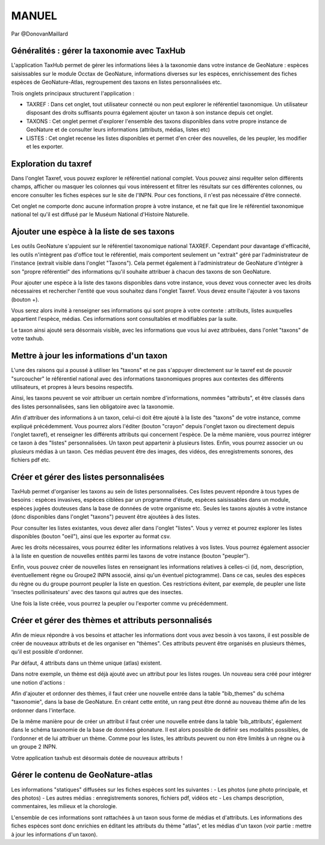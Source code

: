 MANUEL
======

Par @DonovanMaillard

Généralités : gérer la taxonomie avec TaxHub
--------------------------------------------

L'application TaxHub permet de gérer les informations liées à la taxonomie dans votre instance de GeoNature : espèces saisissables sur le module Occtax de GeoNature, informations diverses sur les espèces, enrichissement des fiches espèces de GeoNature-Atlas, regroupement des taxons en listes personnalisées etc. 

Trois onglets principaux structurent l'application : 

- TAXREF : Dans cet onglet, tout utilisateur connecté ou non peut explorer le référentiel taxonomique. Un utilisateur disposant des droits suffisants pourra également ajouter un taxon à son instance depuis cet onglet.

- TAXONS : Cet onglet permet d'explorer l'ensemble des taxons disponibles dans votre propre instance de GeoNature et de consulter leurs informations (attributs, médias, listes etc)

- LISTES : Cet onglet recense les listes disponibles et permet d'en créer des nouvelles, de les peupler, les modifier et les exporter. 


Exploration du taxref
---------------------

Dans l'onglet Taxref, vous pouvez explorer le référentiel national complet. Vous pouvez ainsi requêter selon différents champs, afficher ou masquer les colonnes qui vous intéressent et filtrer les résultats sur ces différentes colonnes, ou encore consulter les fiches espèces sur le site de l'INPN. Pour ces fonctions, il n'est pas nécessaire d'être connecté. 

.. image :: http://geonature.fr/docs/img/taxhub/2018-10-exploration_taxref.gif

Cet onglet ne comporte donc aucune information propre à votre instance, et ne fait que lire le référentiel taxonomique national tel qu'il est diffusé par le Muséum National d'Histoire Naturelle. 


Ajouter une espèce à la liste de ses taxons
-------------------------------------------

Les outils GeoNature s'appuient sur le référentiel taxonomique national TAXREF. Cependant pour davantage d'efficacité, les outils n'intègrent pas d'office tout le référentiel, mais comportent seulement un "extrait" géré par l'administrateur de l'instance (extrait visible dans l'onglet "Taxons"). Cela permet également à l'administrateur de GeoNature d'intégrer à son "propre référentiel" des informations qu'il souhaite attribuer à chacun des taxons de son GeoNature.

Pour ajouter une espèce à la liste des taxons disponibles dans votre instance, vous devez vous connecter avec les droits nécessaires et rechercher l'entité que vous souhaitez dans l'onglet Taxref. Vous devez ensuite l'ajouter à vos taxons (bouton +). 

Vous serez alors invité à renseigner ses informations qui sont propre à votre contexte : attributs, listes auxquelles appartient l'espèce, médias. Ces informations sont consultables et modifiables par la suite.

.. image :: http://geonature.fr/docs/img/taxhub/2018-10-ajout_taxon.gif

Le taxon ainsi ajouté sera désormais visible, avec les informations que vous lui avez attribuées, dans l'onlet "taxons" de votre taxhub. 


Mettre à jour les informations d'un taxon
-----------------------------------------

L'une des raisons qui a poussé à utiliser les "taxons" et ne pas s'appuyer directement sur le taxref est de pouvoir "surcoucher" le référentiel national avec des informations taxonomiques propres aux contextes des différents utilisateurs, et propres à leurs besoins respectifs. 

Ainsi, les taxons peuvent se voir attribuer un certain nombre d'informations, nommées "attributs", et être classés dans des listes personnalisées, sans lien obligatoire avec la taxonomie.  

Afin d'attribuer des informations à un taxon, celui-ci doit être ajouté à la liste des "taxons" de votre instance, comme expliqué précédemment. Vous pourrez alors l'éditer (bouton "crayon" depuis l'onglet taxon ou directement depuis l'onglet taxref), et renseigner les différents attributs qui concernent l'espèce. 
De la même manière, vous pourrez intégrer ce taxon à des "listes" personnalisées. Un taxon peut appartenir à plusieurs listes. 
Enfin, vous pourrez associer un ou plusieurs médias à un taxon. Ces médias peuvent être des images, des vidéos, des enregistrements sonores, des fichiers pdf etc.


.. image :: http://pole-invertebres.fr/wp-content/uploads/GIF_Taxhub/Edition_taxon.gif


Créer et gérer des listes personnalisées
----------------------------------------

TaxHub permet d'organiser les taxons au sein de listes personnalisées. Ces listes peuvent répondre à tous types de besoins : espèces invasives, espèces ciblées par un programme d'étude, espèces saisissables dans un module, espèces jugées douteuses dans la base de données de votre organisme etc. Seules les taxons ajoutés à votre instance (donc disponibles dans l'onglet "taxons") peuvent être ajoutées à des listes.

Pour consulter les listes existantes, vous devez aller dans l'onglet "listes". Vous y verrez et pourrez explorer les listes disponibles (bouton "oeil"), ainsi que les exporter au format csv. 

Avec les droits nécessaires, vous pourrez éditer les informations relatives à vos listes. Vous pourrez également associer à la liste en question de nouvelles entités parmi les taxons de votre instance (bouton "peupler"). 

Enfin, vous pouvez créer de nouvelles listes en renseignant les informations relatives à celles-ci (id, nom, description, éventuellement règne ou Groupe2 INPN associé, ainsi qu'un éventuel pictogramme). Dans ce cas, seules des espèces du règne ou du groupe pourront peupler la liste en question. Ces restrictions évitent, par exemple, de peupler une liste 'insectes pollinisateurs' avec des taxons qui autres que des insectes.

.. image :: http://pole-invertebres.fr/wp-content/uploads/GIF_Taxhub/Gestion_listes.gif

Une fois la liste créée, vous pourrez la peupler ou l'exporter comme vu précédemment.


Créer et gérer des thèmes et attributs personnalisés
----------------------------------------------------

Afin de mieux répondre à vos besoins et attacher les informations dont vous avez besoin à vos taxons, il est possible de créer de nouveaux attributs et de les organiser en "thèmes". Ces attributs peuvent être organisés en plusieurs thèmes, qu'il est possible d'ordonner.  

Par défaut, 4 attributs dans un thème unique (atlas) existent. 

.. image :: http://pole-invertebres.fr/wp-content/uploads/GIF_Taxhub/Screenshot_attributs.png

Dans notre exemple, un thème est déjà ajouté avec un attribut pour les listes rouges. Un nouveau sera créé pour intégrer une notion d'actions :

.. image :: http://pole-invertebres.fr/wp-content/uploads/GIF_Taxhub/Ajout_attribut_1.gif

Afin d'ajouter et ordonner des thèmes, il faut créer une nouvelle entrée dans la table "bib_themes" du schéma "taxonomie", dans la base de GeoNature. En créant cette entité, un rang peut être donné au nouveau thème afin de les ordonner dans l'interface.

De la même manière pour de créer un attribut il faut créer une nouvelle entrée dans la table 'bib_attributs', également dans le schéma taxonomie de la base de données géonature. Il est alors possible de définir ses modalités possibles, de l'ordonner et de lui attribuer un thème. Comme pour les listes, les attributs peuvent ou non être limités à un règne ou à un groupe 2 INPN. 

.. image :: http://pole-invertebres.fr/wp-content/uploads/GIF_Taxhub/Ajout_attribut_2.gif

Votre application taxhub est désormais dotée de nouveaux attributs !

.. image :: http://pole-invertebres.fr/wp-content/uploads/GIF_Taxhub/Ajout_attribut_3.png


Gérer le contenu de GeoNature-atlas
-----------------------------------

Les informations "statiques" diffusées sur les fiches espèces sont les suivantes : 
- Les photos (une photo principale, et des photos)
- Les autres médias : enregistrements sonores, fichiers pdf, vidéos etc
- Les champs description, commentaires, les milieux et la chorologie.

L'ensemble de ces informations sont rattachées à un taxon sous forme de médias et d'attributs. Les informations des fiches espèces sont donc enrichies en éditant les attributs du thème "atlas", et les médias d'un taxon (voir partie : mettre à jour les informations d'un taxon).
